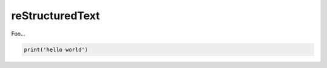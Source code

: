 ********************
reStructuredText
********************

Foo...

..  code-block:: python

    print('hello world')

